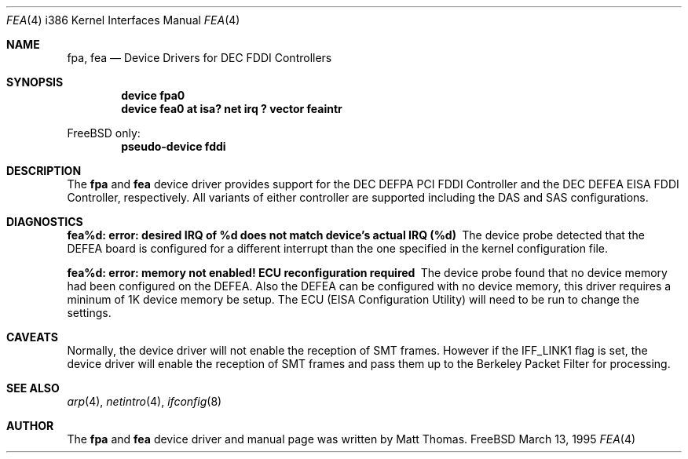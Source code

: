 .\"
.\" Copyright (c) 1995, Matt Thomas
.\" All rights reserved.
.\"
.\"	$FreeBSD$
.\"
.Dd March 13, 1995
.Dt FPA 4 i386
.Dt FEA 4 i386
.Os FreeBSD
.Sh NAME
.Nm fpa ,
.Nm fea
.Nd Device Drivers for DEC FDDI Controllers
.Sh SYNOPSIS
.Cd "device fpa0"
.Cd "device fea0 at isa? net irq ? vector feaintr"
.Pp
FreeBSD only:
.Cd "pseudo-device fddi"
.Sh DESCRIPTION
The
.Nm fpa
and
.Nm fea
device driver provides support for the DEC DEFPA PCI FDDI Controller and
the DEC DEFEA EISA FDDI Controller, respectively.  All variants of either
controller are supported including the DAS and SAS configurations.
.Pp
.Sh DIAGNOSTICS
.Bl -diag
.It "fea%d: error: desired IRQ of %d does not match device's actual IRQ (%d)"
The device probe detected that the DEFEA board is configured for a different 
interrupt than the one specified in the kernel configuration file.
.It "fea%d: error: memory not enabled! ECU reconfiguration required"
The device probe found that no device memory had been configured on the
DEFEA.  Also the DEFEA can be configured with no device memory, this driver
requires a mininum of 1K device memory be setup.  The ECU (EISA Configuration
Utility) will need to be run to change the settings.
.El
.Sh CAVEATS
Normally, the device driver will not enable the reception of SMT frames.
However if the IFF_LINK1 flag is set, the device driver will enable the
reception of SMT frames and pass them up to the Berkeley Packet Filter for 
processing.
.Pp
.Sh SEE ALSO
.Xr arp 4 ,
.Xr netintro 4 ,
.Xr ifconfig 8
.Sh AUTHOR
The
.Nm fpa
and
.Nm fea
device driver and manual page was written by Matt Thomas.

